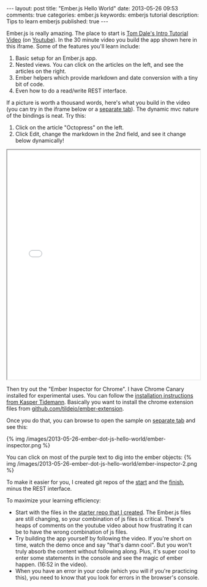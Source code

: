 #+BEGIN_HTML
---
layout: post
title: "Ember.js Hello World"
date: 2013-05-26 09:53
comments: true
categories: ember.js
keywords: emberjs tutorial 
description: Tips to learn emberjs
published: true
---
#+END_HTML

Ember.js is really amazing. The place to start is [[http://emberjs.com/guides/][Tom Dale's Intro Tutorial Video]]
(on [[http://www.youtube.com/watch?feature%3Dplayer_embedded&v%3DGa99hMi7wfY][Youtube]]). In the 30 minute video you build the app shown here in this
iframe. Some of the features you'll learn include:
1. Basic setup for an Ember.js app.
2. Nested views. You can click on the articles on the left, and see the
   articles on the right.
3. Ember helpers which provide markdown and date conversion with a tiny bit of code.
4. Even how to do a read/write REST interface. 

If a picture is worth a thousand words, here's what you build in the video (you
can try in the iframe below or a [[http://www.railsonmaui.com/tutorials/ember-js-guides-railsonmaui/index.html][separate tab]]). The dynamic mvc nature of the
bindings is neat. Try this:
   1. Click on the article "Octopress" on the left.
   2. Click Edit, change the markdown in the 2nd field, and see it change below
      dynamically!
#+begin_html
<div><iframe src='/tutorials/ember-js-guides-railsonmaui/index.html' width='100%' height='600px'></iframe></div>
#+end_html    

Then try out the "Ember Inspector for Chrome". I have Chrome Canary installed
for experimental uses. You can follow the [[http://www.kaspertidemann.com/how-to-try-out-the-ember-inspector-in-google-chrome/][installation instructions from Kasper
Tidemann]]. Basically you want to install the chrome extension files from
[[https://github.com/tildeio/ember-extension][github.com/tildeio/ember-extension]].

Once you do that, you can browse to open the sample on [[http://www.railsonmaui.com/tutorials/ember-js-guides-railsonmaui/index.html][separate tab]] and see
this:

{% img /images/2013-05-26-ember-dot-js-hello-world/ember-inspector.png %}

You can click on most of the purple text to dig into the ember objects:
{% img /images/2013-05-26-ember-dot-js-hello-world/ember-inspector-2.png %}


To make it easier for you, I created git repos of the [[https://github.com/justin808/ember-js-guides-railsonmaui-start][start]] and the [[https://github.com/justin808/ember-js-guides-railsonmaui-no-rest][finish]],
minus the REST interface. 

To maximize your learning efficiency: 
+ Start with the files in the [[https://github.com/justin808/ember-js-guides-railsonmaui-start][starter repo that I created]]. The Ember.js files
  are still changing, so your combination of js files is critical. There's heaps
  of comments on the youtube video about how frustrating it can be to have the
  wrong combination of js files.
+ Try building the app yourself by following the video. If you're short on time,
  watch the demo once and say "that's damn cool". But you won't truly absorb the
  content without following along. Plus, it's super cool to enter some
  statements in the console and see the magic of ember happen. (16:52 in the
  video).
+ When you have an error in your code (which you will if you're practicing
  this), you need to know that you look for errors in the browser's console.


